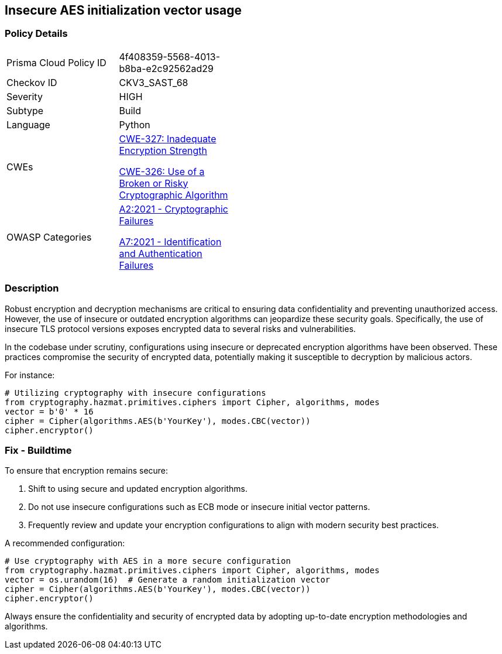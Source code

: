 == Insecure AES initialization vector usage

=== Policy Details

[width=45%]
[cols="1,1"]
|=== 
|Prisma Cloud Policy ID 
| 4f408359-5568-4013-b8ba-e2c92562ad29

|Checkov ID 
|CKV3_SAST_68

|Severity
|HIGH

|Subtype
|Build

|Language
|Python

|CWEs
a|https://cwe.mitre.org/data/definitions/327.html[CWE-327: Inadequate Encryption Strength]

https://cwe.mitre.org/data/definitions/326.html[CWE-326: Use of a Broken or Risky Cryptographic Algorithm]

|OWASP Categories
a|https://owasp.org/www-project-top-ten/2017/A2_2017-Security_Misconfiguration[A2:2021 - Cryptographic Failures]

https://owasp.org/www-project-top-ten/2017/A7_2017-Identification_and_Authentication_Failures[A7:2021 - Identification and Authentication Failures]

|=== 

=== Description

Robust encryption and decryption mechanisms are critical to ensuring data confidentiality and preventing unauthorized access. However, the use of insecure or outdated encryption algorithms can jeopardize these security goals. Specifically, the use of insecure TLS protocol versions exposes encrypted data to several risks and vulnerabilities.

In the codebase under scrutiny, configurations using insecure or deprecated encryption algorithms have been observed. These practices compromise the security of encrypted data, potentially making it susceptible to decryption by malicious actors.

For instance:

[source,python]
----
# Utilizing cryptography with insecure configurations
from cryptography.hazmat.primitives.ciphers import Cipher, algorithms, modes
vector = b'0' * 16
cipher = Cipher(algorithms.AES(b'YourKey'), modes.CBC(vector))
cipher.encryptor()
----

=== Fix - Buildtime

To ensure that encryption remains secure:

1. Shift to using secure and updated encryption algorithms.
2. Do not use insecure configurations such as ECB mode or insecure initial vector patterns.
3. Frequently review and update your encryption configurations to align with modern security best practices.

A recommended configuration:

[source,python]
----
# Use cryptography with AES in a more secure configuration
from cryptography.hazmat.primitives.ciphers import Cipher, algorithms, modes
vector = os.urandom(16)  # Generate a random initialization vector
cipher = Cipher(algorithms.AES(b'YourKey'), modes.CBC(vector))
cipher.encryptor()
----

Always ensure the confidentiality and security of encrypted data by adopting up-to-date encryption methodologies and algorithms.
